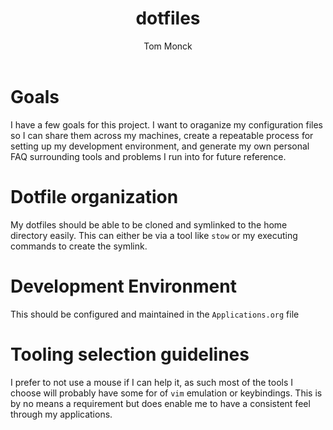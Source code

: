 #+TITLE: dotfiles
#+AUTHOR: Tom Monck

* Goals
I have a few goals for this project. I want to oraganize my configuration files so I can share them across my machines, create a repeatable process for setting up my development environment, and generate my own personal FAQ surrounding tools and problems I run into for future reference.
* Dotfile organization
My dotfiles should be able to be cloned and symlinked to the home directory easily. This can either be via a tool like =stow= or my executing commands to create the symlink.
* Development Environment
This should be configured and maintained in the =Applications.org= file
* Tooling selection guidelines
I prefer to not use a mouse if I can help it, as such most of the tools I choose will probably have some for of =vim= emulation or keybindings. This is by no means a requirement but does enable me to have a consistent feel through my applications.
